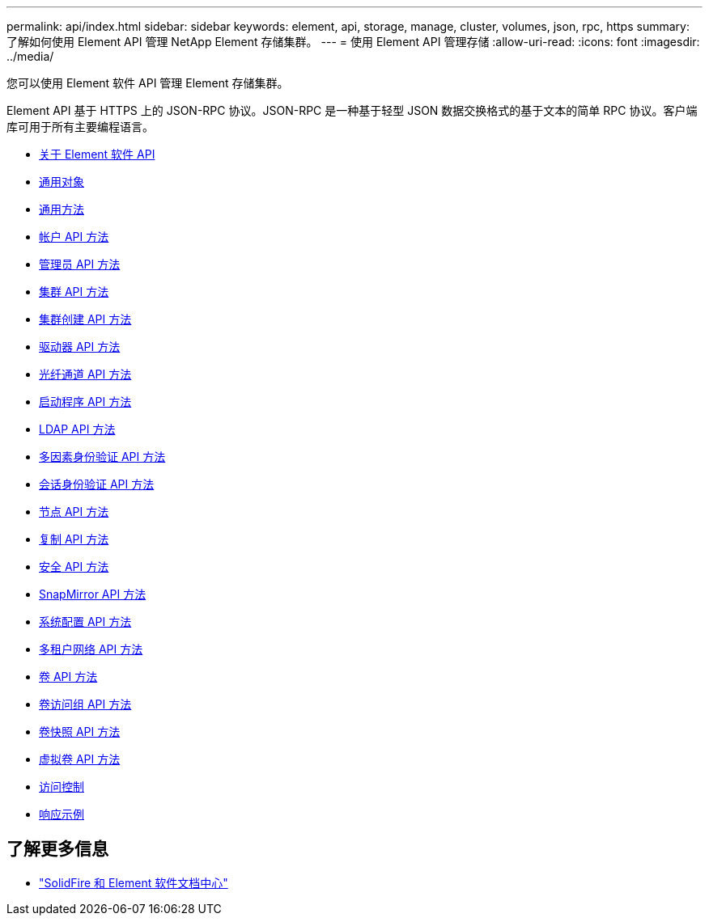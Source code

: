 ---
permalink: api/index.html 
sidebar: sidebar 
keywords: element, api, storage, manage, cluster, volumes, json, rpc, https 
summary: 了解如何使用 Element API 管理 NetApp Element 存储集群。 
---
= 使用 Element API 管理存储
:allow-uri-read: 
:icons: font
:imagesdir: ../media/


[role="lead"]
您可以使用 Element 软件 API 管理 Element 存储集群。

Element API 基于 HTTPS 上的 JSON-RPC 协议。JSON-RPC 是一种基于轻型 JSON 数据交换格式的基于文本的简单 RPC 协议。客户端库可用于所有主要编程语言。

* xref:concept_element_api_about_the_api.adoc[关于 Element 软件 API]
* xref:concept_element_api_common_objects.adoc[通用对象]
* xref:concept_element_api_common_methods.adoc[通用方法]
* xref:concept_element_api_account_api_methods.adoc[帐户 API 方法]
* xref:concept_element_api_administrator_api_methods.adoc[管理员 API 方法]
* xref:concept_element_api_cluster_api_methods.adoc[集群 API 方法]
* xref:concept_element_api_create_cluster_api_methods.adoc[集群创建 API 方法]
* xref:concept_element_api_drive_api_methods.adoc[驱动器 API 方法]
* xref:concept_element_api_fibre_channel_api_methods.adoc[光纤通道 API 方法]
* xref:concept_element_api_initiator_api_methods.adoc[启动程序 API 方法]
* xref:concept_element_api_ldap_api_methods.adoc[LDAP API 方法]
* xref:concept_element_api_multi_factor_authentication_api_methods.adoc[多因素身份验证 API 方法]
* xref:concept_element_api_session_authentication_api_methods.adoc[会话身份验证 API 方法]
* xref:concept_element_api_node_api_methods.adoc[节点 API 方法]
* xref:concept_element_api_replication_api_methods.adoc[复制 API 方法]
* xref:concept_element_api_security_api_methods.adoc[安全 API 方法]
* xref:concept_element_api_snapmirror_api_methods.adoc[SnapMirror API 方法]
* xref:concept_element_api_system_configuration_api_methods.adoc[系统配置 API 方法]
* xref:concept_element_api_multitenant_networking_api_methods.adoc[多租户网络 API 方法]
* xref:concept_element_api_volume_api_methods.adoc[卷 API 方法]
* xref:concept_element_api_volume_access_group_api_methods.adoc[卷访问组 API 方法]
* xref:concept_element_api_volume_snapshot_api_methods.adoc[卷快照 API 方法]
* xref:concept_element_api_vvols_api_methods.adoc[虚拟卷 API 方法]
* xref:reference_element_api_app_b_access_control.adoc[访问控制]
* xref:concept_element_api_response_examples.adoc[响应示例]




== 了解更多信息

* http://docs.netapp.com/sfe-122/index.jsp["SolidFire 和 Element 软件文档中心"^]

